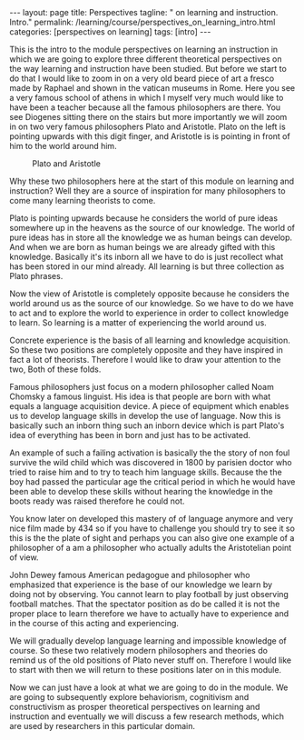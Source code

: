 #+BEGIN_EXPORT html
---
layout: page
title: Perspectives
tagline: " on learning and instruction. Intro."
permalink: /learning/course/perspectives_on_learning_intro.html
categories: [perspectives on learning]
tags: [intro]
---
#+END_EXPORT

#+STARTUP: showall indent
#+OPTIONS: tags:nil num:nil \n:nil @:t ::t |:t ^:{} _:{} *:t
#+TOC: headlines 2
#+PROPERTY:header-args :results output :exports both :eval no-export

This is the intro to the module perspectives on learning an
instruction in which we are going to explore three different
theoretical perspectives on the way learning and instruction have been
studied. But before we start to do that I would like to zoom in on a
very old beard piece of art a fresco made by Raphael and shown in the
vatican museums in Rome. Here you see a very famous school of athens
in which I myself very much would like to have been a teacher because
all the famous philosophers are there. You see Diogenes sitting there
on the stairs but more importantly we will zoom in on two very famous
philosophers Plato and Aristotle. Plato on the left is pointing upwards
with this digit finger, and Aristotle is is pointing in front of him
to the world around him.

  #+CAPTION: Plato and Aristotle
  #+ATTR_HTML: :alt Plato and Aristotle :title Two Philosophers :align center
  #+ATTR_HTML: :width 80%
  [[http://0--key.github.io/assets/img/learning/Plato&Aristotle.jpg]]


Why these two philosophers here at the start of this module on
learning and instruction? Well they are a source of inspiration for
many philosophers to come many learning theorists to come.

Plato is pointing upwards because he considers the world of pure ideas
somewhere up in the heavens as the source of our knowledge. The world
of pure ideas has in store all the knowledge we as human beings can
develop. And when we are born as human beings we are already gifted
with this knowledge. Basically it's its inborn all we have to do is
just recollect what has been stored in our mind already. All learning
is but three collection as Plato phrases.

Now the view of Aristotle is completely opposite because he considers
the world around us as the source of our knowledge. So we have to do
we have to act and to explore the world to experience in order to
collect knowledge to learn. So learning is a matter of experiencing the
world around us.

Concrete experience is the basis of all learning and knowledge
acquisition. So these two positions are completely opposite and they
have inspired in fact a lot of theorists. Therefore I would like to
draw your attention to the two, Both of these folds.

Famous philosophers just focus on a modern philosopher called Noam
Chomsky a famous linguist. His idea is that people are born with what
equals a language acquisition device. A piece of equipment which
enables us to develop language skills in develop the use of language.
Now this is basically such an inborn thing such an inborn device which
is part Plato's idea of everything has been in born and just has to be
activated.

An example of such a failing activation is basically the the story of
non foul survive the wild child which was discovered in 1800 by
parisien doctor who tried to raise him and to try to teach him
language skills. Because the the boy had passed the particular age the
critical period in which he would have been able to develop these
skills without hearing the knowledge in the boots ready was raised
therefore he could not.

You know later on developed this mastery of of language anymore and
very nice film made by 434 so if you have to challenge you should try
to see it so this is the the plate of sight and perhaps you can also
give one example of a philosopher of a am a philosopher who actually
adults the Aristotelian point of view.

John Dewey famous American pedagogue and philosopher who emphasized
that experience is the base of our knowledge we learn by doing not by
observing. You cannot learn to play football by just observing
football matches. That the spectator position as do be called it is
not the proper place to learn therefore we have to actually have to
experience and in the course of this acting and experiencing.

We will gradually develop language learning and impossible knowledge
of course. So these two relatively modern philosophers and theories do
remind us of the old positions of Plato never stuff on. Therefore I
would like to start with then we will return to these positions later
on in this module.

Now we can just have a look at what we are going to do in the module.
We are going to subsequently explore behaviorism, cognitivism and
constructivism as prosper theoretical perspectives on learning and
instruction and eventually we will discuss a few research methods,
which are used by researchers in this particular domain.
